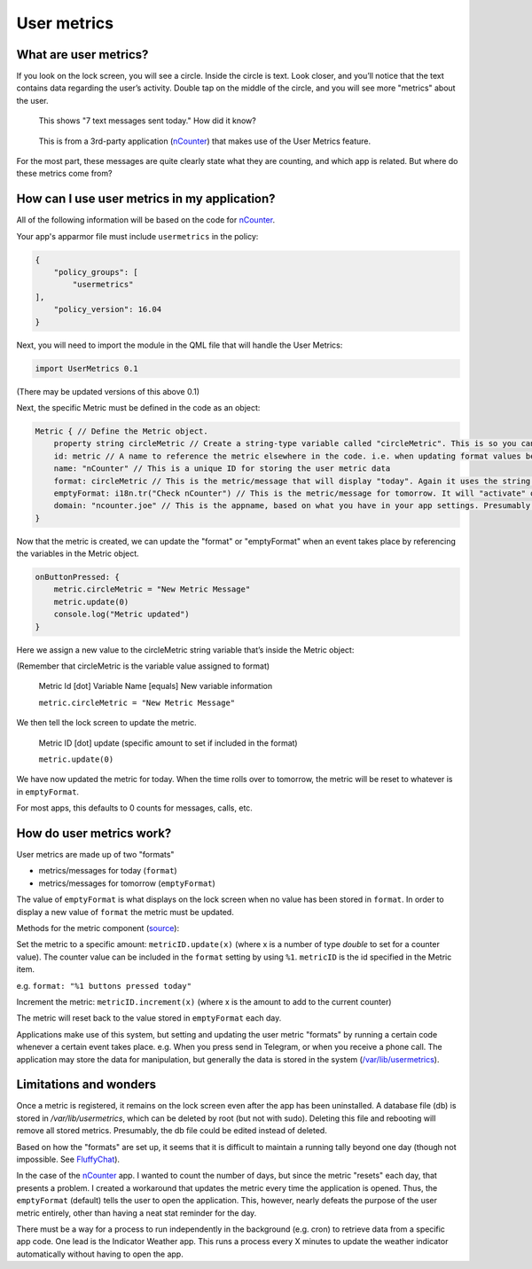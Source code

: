 User metrics
============

What are user metrics?
----------------------

If you look on the lock screen, you will see a circle. Inside the circle is text. Look closer, and you’ll notice that the text contains data regarding the user’s activity. Double tap on the middle of the circle, and you will see more "metrics" about the user.

.. figure:: /_static/images/appdev/guides/usermetricsimages/met1.png

    This shows "7 text messages sent today." How did it know?

.. figure:: /_static/images/appdev/guides/usermetricsimages/met2.png

    This is from a 3rd-party application (`nCounter <https://gitlab.com/joboticon/ncounter/>`_) that makes use of the User Metrics feature.

For the most part, these messages are quite clearly state what they are counting, and which app is related. But where do these metrics come from?

How can I use user metrics in my application?
---------------------------------------------

All of the following information will be based on the code for `nCounter`_.

Your app's apparmor file must include ``usermetrics`` in the policy:

.. code:: qml

    {
        "policy_groups": [
            "usermetrics"
    ],
        "policy_version": 16.04
    }

Next, you will need to import the module in the QML file that will handle the User Metrics:

.. code:: qml

    import UserMetrics 0.1

(There may be updated versions of this above 0.1)

Next, the specific Metric must be defined in the code as an object:

.. code:: qml

    Metric { // Define the Metric object.
        property string circleMetric // Create a string-type variable called "circleMetric". This is so you can update it later from somewhere else.
        id: metric // A name to reference the metric elsewhere in the code. i.e. when updating format values below.
        name: "nCounter" // This is a unique ID for storing the user metric data
        format: circleMetric // This is the metric/message that will display "today". Again it uses the string variable that we defined above
        emptyFormat: i18n.tr("Check nCounter") // This is the metric/message for tomorrow. It will "activate" once the day roles over and replaces "format". Here I have use a simple translatable string instead of a variable because I didn’t need it to change.
        domain: "ncounter.joe" // This is the appname, based on what you have in your app settings. Presumably this is how the system lists/ranks the metrics to show on the lock screen.
    }

Now that the metric is created, we can update the "format" or "emptyFormat" when an event takes place by referencing the variables in the Metric object.

.. code:: qml

    onButtonPressed: {
        metric.circleMetric = "New Metric Message"
        metric.update(0)
        console.log("Metric updated")
    }

Here we assign a new value to the circleMetric string variable that’s inside the Metric object:

(Remember that circleMetric is the variable value assigned to format)

    Metric Id [dot] Variable Name [equals] New variable information

    ``metric.circleMetric = "New Metric Message"``

We then tell the lock screen to update the metric.

    Metric ID [dot] update (specific amount to set if included in the format)

    ``metric.update(0)``

We have now updated the metric for today. When the time rolls over to tomorrow, the metric will be reset to whatever is in ``emptyFormat``.

For most apps, this defaults to 0 counts for messages, calls, etc.

How do user metrics work?
-------------------------

User metrics are made up of two "formats"

- metrics/messages for today (``format``)
- metrics/messages for tomorrow (``emptyFormat``)

The value of ``emptyFormat`` is what displays on the lock screen when no value has been stored in ``format``. In order to display a new value of ``format`` the metric must be updated.

Methods for the metric component (`source <https://daker.me/2013/11/adding-usermetrics-to-your-app-on-ubuntu-touch.html>`_):

Set the metric to a specific amount:
``metricID.update(x)`` (where x is a number of type `double` to set for a counter value).  The counter value can be included in the ``format`` setting by using ``%1``. ``metricID`` is the id specified in the Metric item.

e.g. ``format: "%1 buttons pressed today"``

Increment the metric:
``metricID.increment(x)`` (where x is the amount to add to the current counter)

The metric will reset back to the value stored in ``emptyFormat`` each day.

Applications make use of this system, but setting and updating the user metric "formats" by running a certain code whenever a certain event takes place. e.g. When you press send in Telegram, or when you receive a phone call.
The application may store the data for manipulation, but generally the data is stored in the system (`/var/lib/usermetrics <https://github.com/ubports/libusermetrics/tree/xenial/doc/pages>`_).

Limitations and wonders
-----------------------
Once a metric is registered, it remains on the lock screen even after the app has been uninstalled. A database file (db) is stored in `/var/lib/usermetrics`, which can be deleted by root (but not with sudo). Deleting this file and rebooting will remove all stored metrics. Presumably, the db file could be edited instead of deleted.

Based on how the "formats" are set up, it seems that it is difficult to maintain a running tally beyond one day (though not impossible. See `FluffyChat <https://gitlab.com/ChristianPauly/fluffychat>`_).

In the case of the `nCounter`_ app. I wanted to count the number of days, but since the metric "resets" each day, that presents a problem. I created a workaround that updates the metric every time the application is opened. Thus, the ``emptyFormat`` (default) tells the user to open the application. This, however, nearly defeats the purpose of the user metric entirely, other than having a neat stat reminder for the day.

There must be a way for a process to run independently in the background (e.g. cron) to retrieve data from a specific app code. One lead is the Indicator Weather app. This runs a process every X minutes to update the weather indicator automatically without having to open the app.
